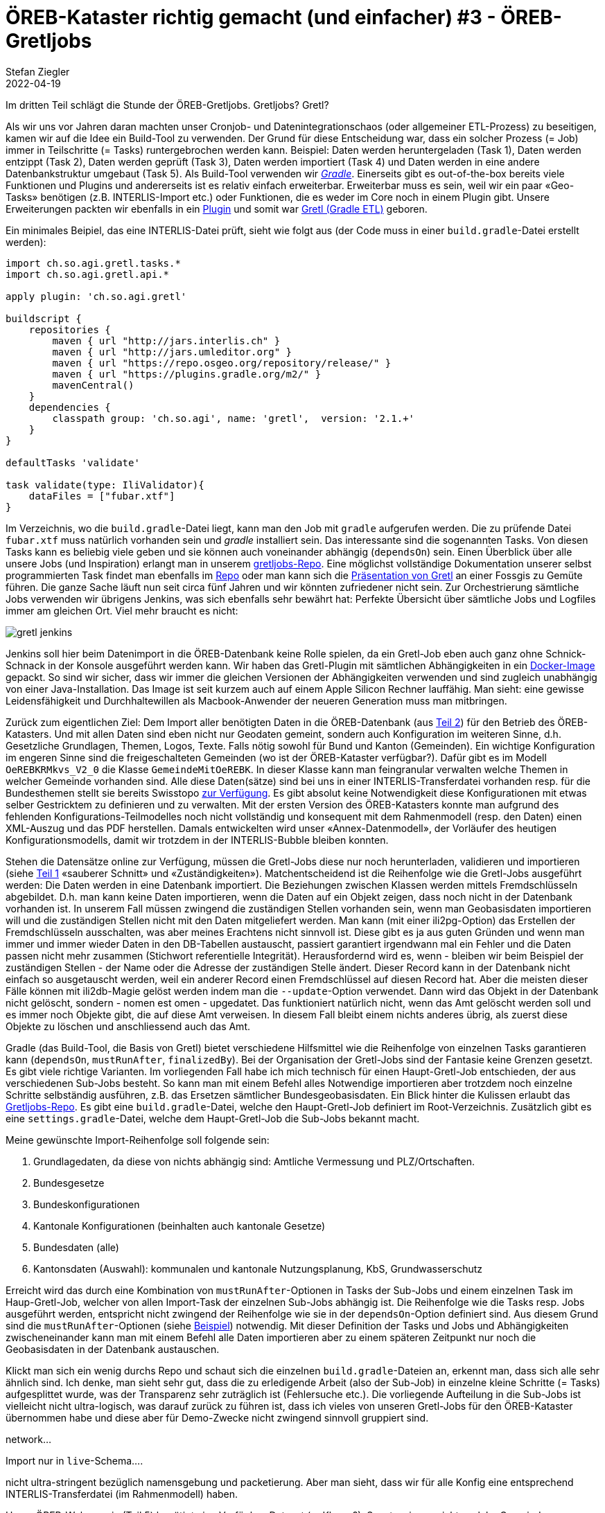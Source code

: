 = ÖREB-Kataster richtig gemacht (und einfacher) #3 - ÖREB-Gretljobs
Stefan Ziegler
2022-04-19
:jbake-type: post
:jbake-status: draft
:jbake-tags: ÖREB,ÖREB-Kataster,PostgreSQL,PostGIS,INTERLIS,Gretl,Gradle,ili2pg,ili2db,ilivalidator
:idprefix:

Im dritten Teil schlägt die Stunde der ÖREB-Gretljobs. Gretljobs? Gretl?

Als wir uns vor Jahren daran machten unser Cronjob- und Datenintegrationschaos (oder allgemeiner ETL-Prozess) zu beseitigen, kamen wir auf die Idee ein Build-Tool zu verwenden. Der Grund für diese Entscheidung war, dass ein solcher Prozess (= Job) immer in Teilschritte (= Tasks) runtergebrochen werden kann. Beispiel: Daten werden heruntergeladen (Task 1), Daten werden entzippt (Task 2), Daten werden geprüft (Task 3), Daten werden importiert (Task 4) und Daten werden in eine andere Datenbankstruktur umgebaut (Task 5). Als Build-Tool verwenden wir https://gradle.org[_Gradle_]. Einerseits gibt es out-of-the-box bereits viele Funktionen und Plugins und andererseits ist es relativ einfach erweiterbar. Erweiterbar muss es sein, weil wir ein paar &laquo;Geo-Tasks&raquo; benötigen (z.B. INTERLIS-Import etc.) oder Funktionen, die es weder im Core noch in einem Plugin gibt. Unsere Erweiterungen packten wir ebenfalls in ein https://plugins.gradle.org/plugin/ch.so.agi.gretl[Plugin] und somit war https://github.com/sogis/gretl[Gretl (Gradle ETL)] geboren.

Ein minimales Beipiel, das eine INTERLIS-Datei prüft, sieht wie folgt aus (der Code muss in einer `build.gradle`-Datei erstellt werden): 

[source,groovy,linenums]
----
import ch.so.agi.gretl.tasks.*
import ch.so.agi.gretl.api.*

apply plugin: 'ch.so.agi.gretl'

buildscript {
    repositories {
        maven { url "http://jars.interlis.ch" }
        maven { url "http://jars.umleditor.org" }
        maven { url "https://repo.osgeo.org/repository/release/" }
        maven { url "https://plugins.gradle.org/m2/" }
        mavenCentral()
    }
    dependencies {
        classpath group: 'ch.so.agi', name: 'gretl',  version: '2.1.+'
    }
}

defaultTasks 'validate'

task validate(type: IliValidator){
    dataFiles = ["fubar.xtf"]
}
----

Im Verzeichnis, wo die `build.gradle`-Datei liegt, kann man den Job mit `gradle` aufgerufen werden. Die zu prüfende Datei `fubar.xtf` muss natürlich vorhanden sein und _gradle_ installiert sein. Das interessante sind die sogenannten Tasks. Von diesen Tasks kann es beliebig viele geben und sie können auch voneinander abhängig (`dependsOn`) sein. Einen Überblick über alle unsere Jobs (und Inspiration) erlangt man in unserem https://github.com/sogis/gretljobs/[gretljobs-Repo]. Eine möglichst vollständige Dokumentation unserer selbst programmierten Task findet man ebenfalls im https://github.com/sogis/gretl/blob/master/docs/user/index.md[Repo] oder man kann sich die https://pretalx.com/fossgis2019/talk/ESDMQB/[Präsentation von Gretl] an einer Fossgis zu Gemüte führen. Die ganze Sache läuft nun seit circa fünf Jahren und wir könnten zufriedener nicht sein. Zur Orchestrierung sämtliche Jobs verwenden wir übrigens Jenkins, was sich ebenfalls sehr bewährt hat: Perfekte Übersicht über sämtliche Jobs und Logfiles immer am gleichen Ort. Viel mehr braucht es nicht:

image::../../../../../images/oerebk_richtig_gemacht_p03/jenkins.png[alt="gretl jenkins", align="center"]

Jenkins soll hier beim Datenimport in die ÖREB-Datenbank keine Rolle spielen, da ein Gretl-Job eben auch ganz ohne Schnick-Schnack in der Konsole ausgeführt werden kann. Wir haben das Gretl-Plugin mit sämtlichen Abhängigkeiten in ein https://hub.docker.com/repository/docker/sogis/gretl[Docker-Image] gepackt. So sind wir sicher, dass wir immer die gleichen Versionen der Abhängigkeiten verwenden und sind zugleich unabhängig von einer Java-Installation. Das Image ist seit kurzem auch auf einem Apple Silicon Rechner lauffähig. Man sieht: eine gewisse Leidensfähigkeit und Durchhaltewillen als Macbook-Anwender der neueren Generation muss man mitbringen.

Zurück zum eigentlichen Ziel: Dem Import aller benötigten Daten in die ÖREB-Datenbank (aus http://blog.sogeo.services/blog/2022/04/18/oereb-kataster-richtig-gemacht-2.html[Teil 2]) für den Betrieb des ÖREB-Katasters. Und mit allen Daten sind eben nicht nur Geodaten gemeint, sondern auch Konfiguration im weiteren Sinne, d.h. Gesetzliche Grundlagen, Themen, Logos, Texte. Falls nötig sowohl für Bund und Kanton (Gemeinden). Ein wichtige Konfiguration im engeren Sinne sind die freigeschalteten Gemeinden (wo ist der ÖREB-Kataster verfügbar?). Dafür gibt es im Modell `OeREBKRMkvs_V2_0` die Klasse `GemeindeMitOeREBK`. In dieser Klasse kann man feingranular verwalten welche Themen in welcher Gemeinde vorhanden sind. Alle diese Daten(sätze) sind bei uns in einer INTERLIS-Transferdatei vorhanden resp. für die Bundesthemen stellt sie bereits Swisstopo https://models.geo.admin.ch/V_D/OeREB/[zur Verfügung]. Es gibt absolut keine Notwendigkeit diese Konfigurationen mit etwas selber Gestricktem zu definieren und zu verwalten. Mit der ersten Version des ÖREB-Katasters konnte man aufgrund des fehlenden Konfigurations-Teilmodelles noch nicht vollständig und konsequent mit dem Rahmenmodell (resp. den Daten) einen XML-Auszug und das PDF herstellen. Damals entwickelten wird unser &laquo;Annex-Datenmodell&raquo;, der Vorläufer des heutigen Konfigurationsmodells, damit wir trotzdem in der INTERLIS-Bubble bleiben konnten.

Stehen die Datensätze online zur Verfügung, müssen die Gretl-Jobs diese nur noch herunterladen, validieren und importieren (siehe http://blog.sogeo.services/blog/2022/04/17/oereb-kataster-richtig-gemacht-1.html[Teil 1] &laquo;sauberer Schnitt&raquo; und &laquo;Zuständigkeiten&raquo;). Matchentscheidend ist die Reihenfolge wie die Gretl-Jobs ausgeführt werden: Die Daten werden in eine Datenbank importiert. Die Beziehungen zwischen Klassen werden mittels Fremdschlüsseln abgebildet. D.h. man kann keine Daten importieren, wenn die Daten auf ein Objekt zeigen, dass noch nicht in der Datenbank vorhanden ist. In unserem Fall müssen zwingend die zuständigen Stellen vorhanden sein, wenn man Geobasisdaten importieren will und die zuständigen Stellen nicht mit den Daten mitgeliefert werden. Man kann (mit einer ili2pg-Option) das Erstellen der Fremdschlüsseln ausschalten, was aber meines Erachtens nicht sinnvoll ist. Diese gibt es ja aus guten Gründen und wenn man immer und immer wieder Daten in den DB-Tabellen austauscht, passiert garantiert irgendwann mal ein Fehler und die Daten passen nicht mehr zusammen (Stichwort referentielle Integrität). Herausfordernd wird es, wenn - bleiben wir beim Beispiel der zuständigen Stellen - der Name oder die Adresse der zuständigen Stelle ändert. Dieser Record kann in der Datenbank nicht einfach so ausgetauscht werden, weil ein anderer Record einen Fremdschlüssel auf diesen Record hat. Aber die meisten dieser Fälle können mit ili2db-Magie gelöst werden indem man die `--update`-Option verwendet. Dann wird das Objekt in der Datenbank nicht gelöscht, sondern - nomen est omen - upgedatet. Das funktioniert natürlich nicht, wenn das Amt gelöscht werden soll und es immer noch Objekte gibt, die auf diese Amt verweisen. In diesem Fall bleibt einem nichts anderes übrig, als zuerst diese Objekte zu löschen und anschliessend auch das Amt.

Gradle (das Build-Tool, die Basis von Gretl) bietet verschiedene Hilfsmittel wie die Reihenfolge von einzelnen Tasks garantieren kann (`dependsOn`, `mustRunAfter`, `finalizedBy`). Bei der Organisation der Gretl-Jobs sind der Fantasie keine Grenzen gesetzt. Es gibt viele richtige Varianten. Im vorliegenden Fall habe ich mich technisch für einen Haupt-Gretl-Job entschieden, der aus verschiedenen Sub-Jobs besteht. So kann man mit einem Befehl alles Notwendige importieren aber trotzdem noch einzelne Schritte selbständig ausführen, z.B. das Ersetzen sämtlicher Bundesgeobasisdaten. Ein Blick hinter die Kulissen erlaubt das https://github.com/oereb/oereb-gretljobs[Gretljobs-Repo]. Es gibt eine `build.gradle`-Datei, welche den Haupt-Gretl-Job definiert im Root-Verzeichnis. Zusätzlich gibt es eine `settings.gradle`-Datei, welche dem Haupt-Gretl-Job die Sub-Jobs bekannt macht.

Meine gewünschte Import-Reihenfolge soll folgende sein:

1. Grundlagedaten, da diese von nichts abhängig sind: Amtliche Vermessung und PLZ/Ortschaften.
2. Bundesgesetze
3. Bundeskonfigurationen
4. Kantonale Konfigurationen (beinhalten auch kantonale Gesetze)
5. Bundesdaten (alle)
6. Kantonsdaten (Auswahl): kommunalen und kantonale Nutzungsplanung, KbS, Grundwasserschutz

Erreicht wird das durch eine Kombination von `mustRunAfter`-Optionen in Tasks der Sub-Jobs und einem einzelnen Task im Haup-Gretl-Job, welcher von allen Import-Task der einzelnen Sub-Jobs abhängig ist. Die Reihenfolge wie die Tasks resp. Jobs ausgeführt werden, entspricht nicht zwingend der Reihenfolge wie sie in der `dependsOn`-Option definiert sind. Aus diesem Grund sind die `mustRunAfter`-Optionen (siehe https://github.com/oereb/oereb-gretljobs/blob/main/oereb_plzo/build.gradle#L63[Beispiel]) notwendig. Mit dieser Definition der Tasks und Jobs und Abhängigkeiten zwischeneinander kann man mit einem Befehl alle Daten importieren aber zu einem späteren Zeitpunkt nur noch die Geobasisdaten in der Datenbank austauschen.

Klickt man sich ein wenig durchs Repo und schaut sich die einzelnen `build.gradle`-Dateien an, erkennt man, dass sich alle sehr ähnlich sind. Ich denke, man sieht sehr gut, dass  die zu erledigende Arbeit (also der Sub-Job) in einzelne kleine Schritte (= Tasks) aufgesplittet wurde, was der Transparenz sehr zuträglich ist (Fehlersuche etc.). Die vorliegende Aufteilung in die Sub-Jobs ist vielleicht nicht ultra-logisch, was darauf zurück zu führen ist, dass ich vieles von unseren Gretl-Jobs für den ÖREB-Kataster übernommen habe und diese aber für Demo-Zwecke nicht zwingend sinnvoll gruppiert sind.




```

```
network...

Import nur in `live`-Schema....

nicht ultra-stringent bezüglich namensgebung und packetierung. Aber man sieht, dass wir für alle Konfig eine entsprechend INTERLIS-Transferdatei (im Rahmenmodell) haben. 


Unser ÖREB-Webservcie (Teil 5) benötigt eine Verfügbar-Dataset (-> Klasse?). Sonst weiss er nicht, welche Gemeinde freigeschaltet sind.

Daten aus unserer Test-Umgebung.

WMS-updates nicht vergessen.

export ORG_GRADLE_PROJECT_dbUriOerebV2="jdbc:postgresql://oereb-db/oereb"
export ORG_GRADLE_PROJECT_dbUserOerebV2="gretl"
export ORG_GRADLE_PROJECT_dbPwdOerebV2="gretl"
export ORG_GRADLE_PROJECT_geoservicesUrl="http://localhost/wms"

./start-gretl.sh --docker-image sogis/gretl-local:latest --docker-network oereb-gretljobs_default --job-directory $PWD motherOfAllTasks

Will man